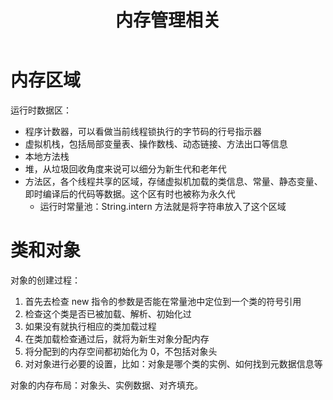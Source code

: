 #+TITLE:      内存管理相关

* 目录                                                    :TOC_4_gh:noexport:
- [[#内存区域][内存区域]]
- [[#类和对象][类和对象]]

* 内存区域
  运行时数据区：
  + 程序计数器，可以看做当前线程锁执行的字节码的行号指示器
  + 虚拟机栈，包括局部变量表、操作数栈、动态链接、方法出口等信息
  + 本地方法栈
  + 堆，从垃圾回收角度来说可以细分为新生代和老年代
  + 方法区，各个线程共享的区域，存储虚拟机加载的类信息、常量、静态变量、即时编译后的代码等数据。这个区有时也被称为永久代
    + 运行时常量池：String.intern 方法就是将字符串放入了这个区域

* 类和对象
  对象的创建过程：
  1. 首先去检查 new 指令的参数是否能在常量池中定位到一个类的符号引用
  2. 检查这个类是否已被加载、解析、初始化过
  3. 如果没有就执行相应的类加载过程
  4. 在类加载检查通过后，就将为新生对象分配内存
  5. 将分配到的内存空间都初始化为 0，不包括对象头
  6. 对对象进行必要的设置，比如：对象是哪个类的实例、如何找到元数据信息等

  对象的内存布局：对象头、实例数据、对齐填充。
  
